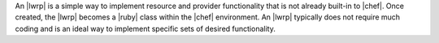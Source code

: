 .. The contents of this file are included in multiple topics.
.. This file should not be changed in a way that hinders its ability to appear in multiple documentation sets.

An |lwrp| is a simple way to implement resource and provider functionality that is not already built-in to |chef|. Once created, the |lwrp| becomes a |ruby| class within the |chef| environment. An |lwrp| typically does not require much coding and is an ideal way to implement specific sets of desired functionality.
